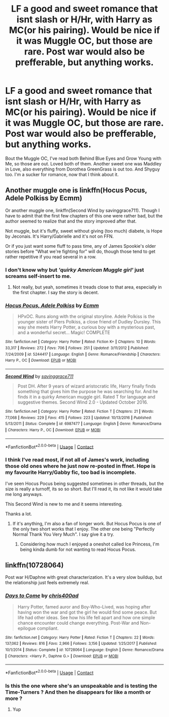 #+TITLE: LF a good and sweet romance that isnt slash or H/Hr, with Harry as MC(or his pairing). Would be nice if it was Muggle OC, but those are rare. Post war would also be prefferable, but anything works.

* LF a good and sweet romance that isnt slash or H/Hr, with Harry as MC(or his pairing). Would be nice if it was Muggle OC, but those are rare. Post war would also be prefferable, but anything works.
:PROPERTIES:
:Author: nauze18
:Score: 7
:DateUnix: 1524891217.0
:DateShort: 2018-Apr-28
:FlairText: Request
:END:
Bout the Muggle OC, I've read both Behind Blue Eyes and Grow Young with Me, so those are out. Loved both of them. Another sweet one was Maddley in Love, also everything from Dorothea GreenGrass is out too. And Shyguy too. I'm a sucker for romance, now that I think about it.


** Another muggle one is linkffn(Hocus Pocus, Adele Polkiss by Ecmm)

Or another muggle one, linkffn(Second Wind by savinggrace711). Though I have to admit that the first few chapters of this one were rather bad, but the author seemed to realize that and the story improved after that.

Not muggle, but it's fluffy, sweet without giving (too much) diabete, is Hope by Jeconais. It's Harry/Gabrielle and it's not on FFN.

Or if you just want some fluff to pass time, any of James Spookie's older stories before "What we're fighting for" will do, though those tend to get rather repetitive if you read several in a row.
:PROPERTIES:
:Author: ShiroVN
:Score: 2
:DateUnix: 1524924519.0
:DateShort: 2018-Apr-28
:END:

*** I don't know why but /'quirky American Muggle girl'/ just screams self-insert to me.
:PROPERTIES:
:Author: Faeriniel
:Score: 2
:DateUnix: 1524926181.0
:DateShort: 2018-Apr-28
:END:

**** Not really, but yeah, sometimes it treads close to that area, especially in the first chapter. I say the story is decent.
:PROPERTIES:
:Author: ShiroVN
:Score: 1
:DateUnix: 1524931213.0
:DateShort: 2018-Apr-28
:END:


*** [[https://www.fanfiction.net/s/5244417/1/][*/Hocus Pocus, Adele Polkiss/*]] by [[https://www.fanfiction.net/u/1469774/Ecmm][/Ecmm/]]

#+begin_quote
  HPxOC. Runs along with the original storyline. Adele Polkiss is the younger sister of Piers Polkiss, a close friend of Dudley Dursley. This way she meets Harry Potter, a curious boy with a mysterious past, and a wonderful secret... Magic! COMPLETE
#+end_quote

^{/Site/:} ^{fanfiction.net} ^{*|*} ^{/Category/:} ^{Harry} ^{Potter} ^{*|*} ^{/Rated/:} ^{Fiction} ^{K+} ^{*|*} ^{/Chapters/:} ^{10} ^{*|*} ^{/Words/:} ^{33,317} ^{*|*} ^{/Reviews/:} ^{272} ^{*|*} ^{/Favs/:} ^{706} ^{*|*} ^{/Follows/:} ^{251} ^{*|*} ^{/Updated/:} ^{3/11/2012} ^{*|*} ^{/Published/:} ^{7/24/2009} ^{*|*} ^{/id/:} ^{5244417} ^{*|*} ^{/Language/:} ^{English} ^{*|*} ^{/Genre/:} ^{Romance/Friendship} ^{*|*} ^{/Characters/:} ^{Harry} ^{P.,} ^{OC} ^{*|*} ^{/Download/:} ^{[[http://www.ff2ebook.com/old/ffn-bot/index.php?id=5244417&source=ff&filetype=epub][EPUB]]} ^{or} ^{[[http://www.ff2ebook.com/old/ffn-bot/index.php?id=5244417&source=ff&filetype=mobi][MOBI]]}

--------------

[[https://www.fanfiction.net/s/6987477/1/][*/Second Wind/*]] by [[https://www.fanfiction.net/u/1113872/savinggrace711][/savinggrace711/]]

#+begin_quote
  Post DH. After 9 years of wizard aristocratic life, Harry finally finds something that gives him the purpose he was searching for. And he finds it in a quirky American muggle girl. Rated T for language and suggestive themes. Second Wind 2.0 - Updated October 2016.
#+end_quote

^{/Site/:} ^{fanfiction.net} ^{*|*} ^{/Category/:} ^{Harry} ^{Potter} ^{*|*} ^{/Rated/:} ^{Fiction} ^{T} ^{*|*} ^{/Chapters/:} ^{21} ^{*|*} ^{/Words/:} ^{77,068} ^{*|*} ^{/Reviews/:} ^{229} ^{*|*} ^{/Favs/:} ^{415} ^{*|*} ^{/Follows/:} ^{223} ^{*|*} ^{/Updated/:} ^{10/13/2016} ^{*|*} ^{/Published/:} ^{5/13/2011} ^{*|*} ^{/Status/:} ^{Complete} ^{*|*} ^{/id/:} ^{6987477} ^{*|*} ^{/Language/:} ^{English} ^{*|*} ^{/Genre/:} ^{Romance/Drama} ^{*|*} ^{/Characters/:} ^{Harry} ^{P.,} ^{OC} ^{*|*} ^{/Download/:} ^{[[http://www.ff2ebook.com/old/ffn-bot/index.php?id=6987477&source=ff&filetype=epub][EPUB]]} ^{or} ^{[[http://www.ff2ebook.com/old/ffn-bot/index.php?id=6987477&source=ff&filetype=mobi][MOBI]]}

--------------

*FanfictionBot*^{2.0.0-beta} | [[https://github.com/tusing/reddit-ffn-bot/wiki/Usage][Usage]] | [[https://www.reddit.com/message/compose?to=tusing][Contact]]
:PROPERTIES:
:Author: FanfictionBot
:Score: 1
:DateUnix: 1524924600.0
:DateShort: 2018-Apr-28
:END:


*** I think I've read most, if not all of James's work, including those old ones where he just now re-posted in ffnet. Hope is my favourite Harry/Gabby fic, too bad is incomplete.

I've seen Hocus Pocus being suggested sometimes in other threads, but the size is really a turnoff, its so so short. But I'll read it, its not like it would take me long anyways.

This Second Wind is new to me and it seems interesting.

Thanks a lot.
:PROPERTIES:
:Author: nauze18
:Score: 1
:DateUnix: 1524933531.0
:DateShort: 2018-Apr-28
:END:

**** If it's anything, I'm also a fan of longer work. But Hocus Pocus is one of the only two short works that I enjoy. The other one being "Perfectly Normal Thank You Very Much". I say give it a try.
:PROPERTIES:
:Author: ShiroVN
:Score: 1
:DateUnix: 1524938191.0
:DateShort: 2018-Apr-28
:END:

***** Considering how much I enjoyed a oneshot called Ice Princess, I'm being kinda dumb for not wanting to read Hocus Pocus.
:PROPERTIES:
:Author: nauze18
:Score: 2
:DateUnix: 1524938404.0
:DateShort: 2018-Apr-28
:END:


** linkffn(10728064)

Post war H/Daphne with great characterization. It's a very slow buildup, but the relationship just feels extremely real.
:PROPERTIES:
:Author: MarkRavn
:Score: 2
:DateUnix: 1524977415.0
:DateShort: 2018-Apr-29
:END:

*** [[https://www.fanfiction.net/s/10728064/1/][*/Days to Come/*]] by [[https://www.fanfiction.net/u/2530889/chris400ad][/chris400ad/]]

#+begin_quote
  Harry Potter, famed auror and Boy-Who-Lived, was hoping after having won the war and got the girl he would find some peace. But life had other ideas. See how his life fell apart and how one simple chance encounter could change everything. Post-War and Non-epilogue compliant.
#+end_quote

^{/Site/:} ^{fanfiction.net} ^{*|*} ^{/Category/:} ^{Harry} ^{Potter} ^{*|*} ^{/Rated/:} ^{Fiction} ^{T} ^{*|*} ^{/Chapters/:} ^{22} ^{*|*} ^{/Words/:} ^{137,062} ^{*|*} ^{/Reviews/:} ^{816} ^{*|*} ^{/Favs/:} ^{2,966} ^{*|*} ^{/Follows/:} ^{3,156} ^{*|*} ^{/Updated/:} ^{1/25/2017} ^{*|*} ^{/Published/:} ^{10/1/2014} ^{*|*} ^{/Status/:} ^{Complete} ^{*|*} ^{/id/:} ^{10728064} ^{*|*} ^{/Language/:} ^{English} ^{*|*} ^{/Genre/:} ^{Romance/Drama} ^{*|*} ^{/Characters/:} ^{<Harry} ^{P.,} ^{Daphne} ^{G.>} ^{*|*} ^{/Download/:} ^{[[http://www.ff2ebook.com/old/ffn-bot/index.php?id=10728064&source=ff&filetype=epub][EPUB]]} ^{or} ^{[[http://www.ff2ebook.com/old/ffn-bot/index.php?id=10728064&source=ff&filetype=mobi][MOBI]]}

--------------

*FanfictionBot*^{2.0.0-beta} | [[https://github.com/tusing/reddit-ffn-bot/wiki/Usage][Usage]] | [[https://www.reddit.com/message/compose?to=tusing][Contact]]
:PROPERTIES:
:Author: FanfictionBot
:Score: 1
:DateUnix: 1524977423.0
:DateShort: 2018-Apr-29
:END:


*** Is this the one where she's an unspeakable and is testing the Time-Turners ? And then he disappears for like a month or more ?
:PROPERTIES:
:Author: nauze18
:Score: 1
:DateUnix: 1524980795.0
:DateShort: 2018-Apr-29
:END:

**** Yup
:PROPERTIES:
:Author: Chlis
:Score: 2
:DateUnix: 1525012242.0
:DateShort: 2018-Apr-29
:END:
